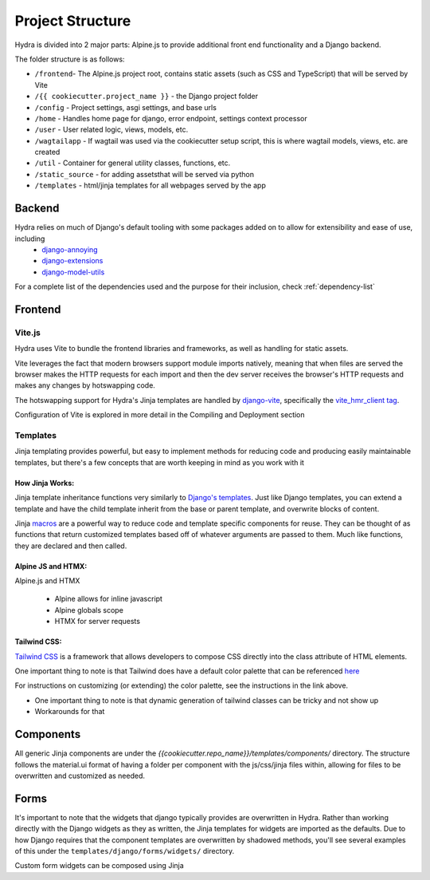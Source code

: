 Project Structure
==============================

Hydra is divided into 2 major parts: Alpine.js to provide additional front end functionality and a Django backend.

The folder structure is as follows:

* ``/frontend``- The Alpine.js project root, contains static assets (such as CSS and TypeScript) that will be served by Vite
* ``/{{ cookiecutter.project_name }}`` - the Django project folder
* ``/config`` - Project settings, asgi settings, and base urls
* ``/home`` - Handles home page for django, error endpoint, settings context processor
* ``/user`` - User related logic, views, models, etc.
* ``/wagtailapp`` - If wagtail was used via the cookiecutter setup script, this is where wagtail models, views, etc. are created
* ``/util`` - Container for general utility classes, functions, etc.
* ``/static_source`` - for adding assetsthat will be served via python
* ``/templates`` - html/jinja templates for all webpages served by the app


Backend
-------

Hydra relies on much of Django's default tooling with some packages added on to allow for extensibility and ease of use, including
    * `django-annoying <https://github.com/skorokithakis/django-annoying>`_
    * `django-extensions <https://github.com/django-extensions/django-extensions>`_
    * `django-model-utils <https://github.com/jazzband/django-model-utils>`_

For a complete list of the dependencies used and the purpose for their inclusion, check :ref:`dependency-list`


Frontend
--------

Vite.js
*******
Hydra uses Vite to bundle the frontend libraries and frameworks, as well as handling for static assets.

Vite leverages the fact that modern browsers support module imports natively, meaning that when files are served
the browser makes the HTTP requests for each import and then the dev server receives the browser's HTTP requests and
makes any changes by hotswapping code.

The hotswapping support for Hydra's Jinja templates are handled by `django-vite <https://github.com/MrBin99/django-vite>`_,
specifically the `vite_hmr_client tag <https://github.com/MrBin99/django-vite#template-tags>`_.

Configuration of Vite is explored in more detail in the Compiling and Deployment section

Templates
*********
Jinja templating provides powerful, but easy to implement methods for reducing code and producing easily maintainable templates, but there's a few concepts
that are worth keeping in mind as you work with it

How Jinja Works:
^^^^^^^^^^^^^^^^

Jinja template inheritance functions very similarly to `Django's templates <https://docs.djangoproject.com/en/4.0/ref/templates/language/>`_.
Just like Django templates, you can extend a template and have the child template inherit from the base or parent template, and overwrite blocks of
content.

Jinja `macros <https://jinja.palletsprojects.com/en/3.1.x/templates/#macros>`_ are a powerful way to reduce code and template specific components for reuse.
They can be thought of as functions that return customized templates based off of whatever arguments are passed to them. Much like functions, they are declared and then called.

.. code-block:: python



Alpine JS and HTMX:
^^^^^^^^^^^^^^^^^^
Alpine.js and HTMX

    - Alpine allows for inline javascript

    - Alpine globals scope

    - HTMX for server requests

Tailwind CSS:
^^^^^^^^^^^^

`Tailwind CSS <https://tailwindcss.com/>`_ is a framework that allows developers to compose CSS directly into the class attribute
of HTML elements.

One important thing to note is that Tailwind does have a default color palette that can be referenced `here <https://tailwindcss.com/docs/customizing-colors>`_

For instructions on customizing (or extending) the color palette, see the instructions in the link above.

- One important thing to note is that dynamic generation of tailwind classes can be tricky and not show up

- Workarounds for that


Components
----------

All generic Jinja components are under the `{{cookiecutter.repo_name}}/templates/components/` directory. The structure follows the
material.ui format of having a folder per component with the js/css/jinja files within, allowing for files to be overwritten and customized
as needed.


Forms
-----

It's important to note that the widgets that django typically provides are overwritten in Hydra. Rather than working directly with the Django widgets as they as written,
the Jinja templates for widgets are imported as the defaults. Due to how Django requires that the component templates are overwritten by shadowed methods,
you'll see several examples of this under the ``templates/django/forms/widgets/`` directory.

Custom form widgets can be composed using Jinja
